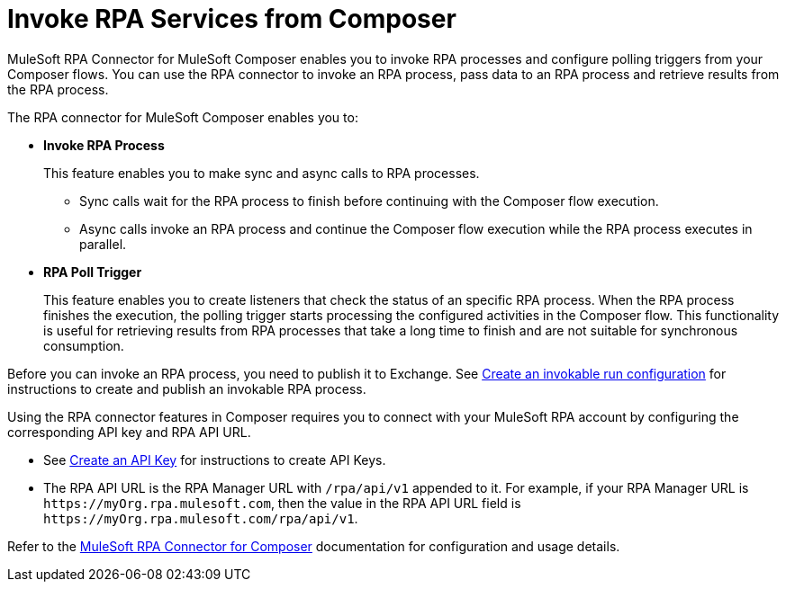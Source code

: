 = Invoke RPA Services from Composer

MuleSoft RPA Connector for MuleSoft Composer enables you to invoke RPA processes and configure polling triggers from your Composer flows. You can use the RPA connector to invoke an RPA process, pass data to an RPA process and retrieve results from the RPA process.

The RPA connector for MuleSoft Composer enables you to:

* *Invoke RPA Process*
+
This feature enables you to make sync and async calls to RPA processes.
+
** Sync calls wait for the RPA process to finish before continuing with the Composer flow execution.
** Async calls invoke an RPA process and continue the Composer flow execution while the RPA process executes in parallel.
* *RPA Poll Trigger*
+
This feature enables you to create listeners that check the status of an specific RPA process. When the RPA process finishes the execution, the polling trigger starts processing the configured activities in the Composer flow. This functionality is useful for retrieving results from RPA processes that take a long time to finish and are not suitable for synchronous consumption.

Before you can invoke an RPA process, you need to publish it to Exchange. See xref:rpa-manager::processautomation-deploy.adoc#create-an-invokable-run-configuration[Create an invokable run configuration] for instructions to create and publish an invokable RPA process.

Using the RPA connector features in Composer requires you to connect with your MuleSoft RPA account by configuring the corresponding API key and RPA API URL.

* See xref:rpa-manager::botmanagement-support.adoc#create-an-api-key[Create an API Key] for instructions to create API Keys.
* The RPA API URL is the RPA Manager URL with `/rpa/api/v1` appended to it. For example, if your RPA Manager URL is `+https://myOrg.rpa.mulesoft.com+`, then the value in the RPA API URL field is `+https://myOrg.rpa.mulesoft.com/rpa/api/v1+`.

Refer to the xref:composer::ms_composer_rpa_reference.adoc[MuleSoft RPA Connector for Composer] documentation for configuration and usage details.

